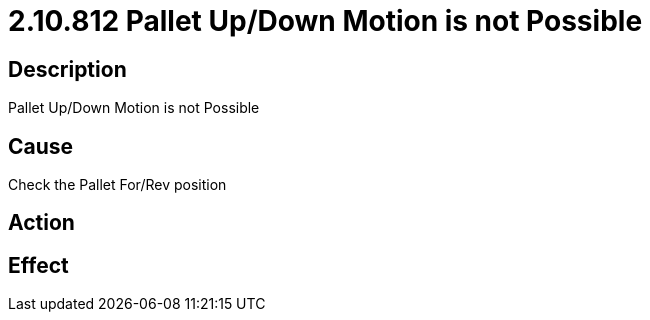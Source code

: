 = 2.10.812 Pallet Up/Down Motion is not Possible
:imagesdir: img

== Description
Pallet Up/Down Motion is not Possible

== Cause
Check the Pallet For/Rev position

== Action
 

== Effect
 

